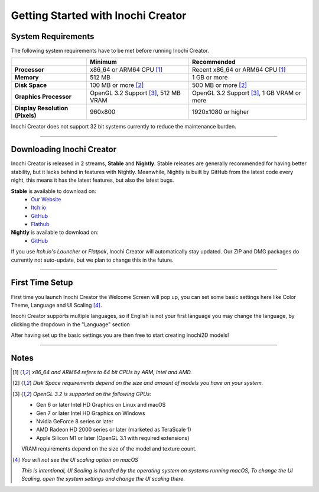 Getting Started with Inochi Creator
===================================

System Requirements
-------------------

The following system requirements have to be met before running Inochi Creator.

.. list-table:: 
    :header-rows: 1
    :stub-columns: 1

    * -
      - Minimum
      - Recommended
    * - Processor
      - x86_64 or ARM64 CPU [#req_cpu]_
      - Recent x86_64 or ARM64 CPU [#req_cpu]_
    * - Memory
      - 512 MB
      - 1 GB or more
    * - Disk Space
      - 100 MB or more [#req_space]_
      - 500 MB or more [#req_space]_
    * - Graphics Processor
      - OpenGL 3.2 Support [#req_gl]_, 512 MB VRAM
      - OpenGL 3.2 Support [#req_gl]_, 1 GB VRAM or more
    * - Display Resolution (Pixels)
      - 960x800 
      - 1920x1080 or higher 

Inochi Creator does not support 32 bit systems currently to reduce the maintenance burden.

------------


Downloading Inochi Creator
--------------------------

Inochi Creator is released in 2 streams, **Stable** and **Nightly**. 
Stable releases are generally recommended for having better stability, but it lacks behind in features with Nightly.
Meanwhile, Nightly is built by GitHub from the latest code every night, this means it has the latest features,
but also the latest bugs.

**Stable** is available to download on:
 - `Our Website <https://inochi2d.com>`__
 - `Itch.io <https://lunafoxgirlvt.itch.io/inochi-creator>`__
 - `GitHub <https://github.com/Inochi2D/inochi-creator/releases/latest>`__ 
 - `Flathub <https://flathub.org/apps/details/com.inochi2d.inochi-creator>`__

**Nightly** is available to download on:
 - `GitHub <https://github.com/Inochi2D/inochi-creator/releases/tag/nightly>`__

If you use *Itch.io's Launcher* or *Flatpak*, Inochi Creator will automatically stay updated.
Our ZIP and DMG packages do currently not auto-update, but we plan to change this in the future.

-----------

First Time Setup
----------------

First time you launch Inochi Creator the Welcome Screen will pop up,
you can set some basic settings here like Color Theme, Language and UI Scaling [#ui_nomac]_.

.. image:: img/quick-setup.png

.. NOTE: The "Language" in quotes should be in English to instruct them that it's there
   where they can change the language of Inochi Creator.

Inochi Creator supports multiple languages, so if English is not your first language you may change the language,
by clicking the dropdown in the "Language" section

After having set up the basic settings you are then free to start creating Inochi2D models!

-----------

Notes
-----

.. [#req_cpu] *x86_64 and ARM64 refers to 64 bit CPUs by ARM, Intel and AMD.*


.. [#req_space] *Disk Space requirements depend on the size and amount of models you have on your system.*


.. [#req_gl] *OpenGL 3.2 is supported on the following GPUs:*
    
    - Gen 6 or later Intel HD Graphics on Linux and macOS
    - Gen 7 or later Intel HD Graphics on Windows
    - Nvidia GeForce 8 series or later
    - AMD Radeon HD 2000 series or later (marketed as TeraScale 1)
    - Apple Silicon M1 or later (OpenGL 3.1 with required extensions)

    VRAM requirements depend on the size of the model and texture count.

.. [#ui_nomac] *You will not see the UI scaling option on macOS*

    *This is intentional, UI Scaling is handled by the operating system on systems running macOS,
    To change the UI Scaling, open the system settings and change the UI scaling there.*
